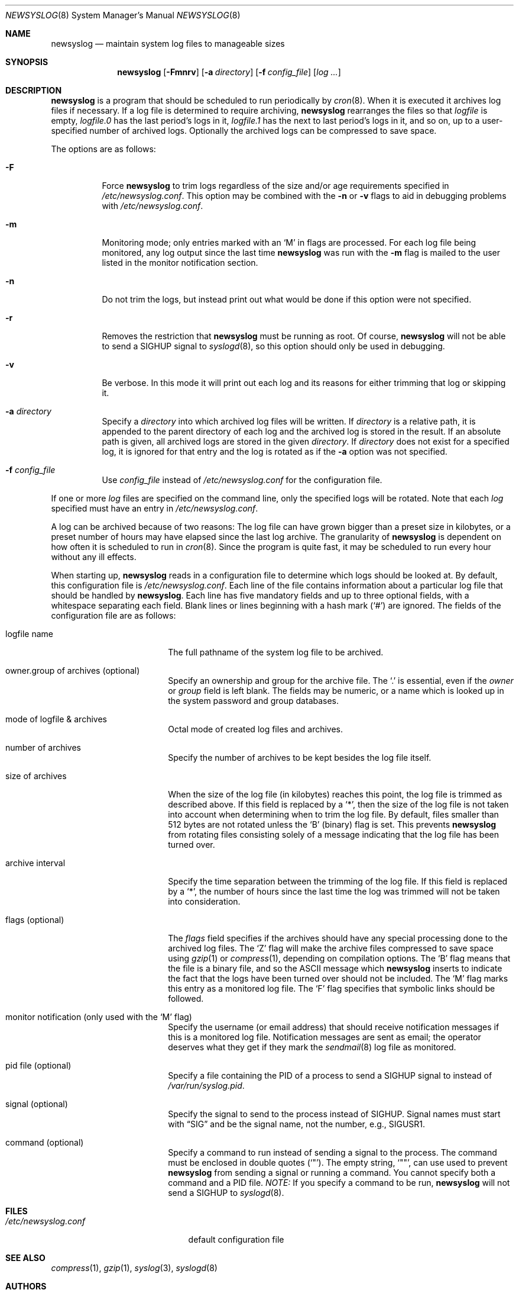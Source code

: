 .\"	$OpenBSD: newsyslog.8,v 1.31 2003/01/25 05:09:36 millert Exp $
.\"
.\" Copyright (c) 1997, Jason Downs.  All rights reserved.
.\"
.\" Redistribution and use in source and binary forms, with or without
.\" modification, are permitted provided that the following conditions
.\" are met:
.\" 1. Redistributions of source code must retain the above copyright
.\"    notice, this list of conditions and the following disclaimer.
.\" 2. Redistributions in binary form must reproduce the above copyright
.\"    notice, this list of conditions and the following disclaimer in the
.\"    documentation and/or other materials provided with the distribution.
.\" 3. All advertising materials mentioning features or use of this software
.\"    must display the following acknowledgement:
.\"      This product includes software developed by Jason Downs for the
.\"      OpenBSD system.
.\" 4. Neither the name(s) of the author(s) nor the name OpenBSD
.\"    may be used to endorse or promote products derived from this software
.\"    without specific prior written permission.
.\"
.\" THIS SOFTWARE IS PROVIDED BY THE AUTHOR(S) ``AS IS'' AND ANY EXPRESS
.\" OR IMPLIED WARRANTIES, INCLUDING, BUT NOT LIMITED TO, THE IMPLIED
.\" WARRANTIES OF MERCHANTABILITY AND FITNESS FOR A PARTICULAR PURPOSE ARE
.\" DISCLAIMED.  IN NO EVENT SHALL THE AUTHOR(S) BE LIABLE FOR ANY DIRECT,
.\" INDIRECT, INCIDENTAL, SPECIAL, EXEMPLARY, OR CONSEQUENTIAL DAMAGES
.\" (INCLUDING, BUT NOT LIMITED TO, PROCUREMENT OF SUBSTITUTE GOODS OR
.\" SERVICES; LOSS OF USE, DATA, OR PROFITS; OR BUSINESS INTERRUPTION) HOWEVER
.\" CAUSED AND ON ANY THEORY OF LIABILITY, WHETHER IN CONTRACT, STRICT
.\" LIABILITY, OR TORT (INCLUDING NEGLIGENCE OR OTHERWISE) ARISING IN ANY WAY
.\" OUT OF THE USE OF THIS SOFTWARE, EVEN IF ADVISED OF THE POSSIBILITY OF
.\" SUCH DAMAGE.
.\"
.\" This file contains changes from the Open Software Foundation.
.\"
.\"	from: @(#)newsyslog.8
.\"
.\" Copyright 1988, 1989 by the Massachusetts Institute of Technology
.\"
.\" Permission to use, copy, modify, and distribute this software
.\" and its documentation for any purpose and without fee is
.\" hereby granted, provided that the above copyright notice
.\" appear in all copies and that both that copyright notice and
.\" this permission notice appear in supporting documentation,
.\" and that the names of M.I.T. and the M.I.T. S.I.P.B. not be
.\" used in advertising or publicity pertaining to distribution
.\" of the software without specific, written prior permission.
.\" M.I.T. and the M.I.T. S.I.P.B. make no representations about
.\" the suitability of this software for any purpose.  It is
.\" provided "as is" without express or implied warranty.
.\"
.Dd January 24, 2003
.Dt NEWSYSLOG 8
.Os
.Sh NAME
.Nm newsyslog
.Nd maintain system log files to manageable sizes
.Sh SYNOPSIS
.Nm newsyslog
.Op Fl Fmnrv
.Op Fl a Ar directory
.Op Fl f Ar config_file
.Op Ar log ...
.Sh DESCRIPTION
.Nm
is a program that should be scheduled to run periodically by
.Xr cron 8 .
When it is executed it archives log files if necessary.
If a log file is determined to require archiving,
.Nm
rearranges the files so that
.Pa logfile
is empty,
.Pa logfile.0
has
the last period's logs in it,
.Pa logfile.1
has the next to last
period's logs in it, and so on, up to a user-specified number of
archived logs.
Optionally the archived logs can be compressed to save space.
.Pp
The options are as follows:
.Bl -tag -width Ds
.It Fl F
Force
.Nm
to trim logs regardless of the size and/or age requirements specified in
.Pa /etc/newsyslog.conf .
This option may be combined with the
.Fl n
or
.Fl v
flags to aid in debugging problems with
.Pa /etc/newsyslog.conf .
.It Fl m
Monitoring mode; only entries marked with an
.Sq M
in flags are processed.
For each log file being monitored, any log output since the last time 
.Nm
was run with the
.Fl m
flag is mailed to the user listed in the monitor notification section.
.It Fl n
Do not trim the logs, but instead print out what would be done if this option
were not specified.
.It Fl r
Removes the restriction that
.Nm
must be running as root.
Of course,
.Nm
will not be able to send a
.Dv SIGHUP
signal to
.Xr syslogd 8 ,
so this option should only be used in debugging.
.It Fl v
Be verbose.
In this mode it will print out each log and its
reasons for either trimming that log or skipping it.
.It Fl a Ar directory
Specify a
.Ar directory
into which archived log files will be written.
If
.Ar directory
is a relative path, it is appended to the parent directory
of each log and the archived log is stored in the result.
If an absolute path is given, all archived logs are stored in the given
.Ar directory .
If
.Ar directory
does not exist for a specified log, it is ignored for that entry and
the log is rotated as if the
.Fl a
option was not specified.
.It Fl f Ar config_file
Use
.Ar config_file
instead of
.Pa /etc/newsyslog.conf
for the configuration file.
.El
.Pp
If one or more
.Ar log
files are specified on the command line, only the specified logs will
be rotated.
Note that each
.Ar log
specified must have an entry in
.Pa /etc/newsyslog.conf .
.Pp
A log can be archived because of two reasons:
The log file can have
grown bigger than a preset size in kilobytes, or a preset number of
hours may have elapsed since the last log archive.
The granularity of
.Nm
is dependent on how often it is scheduled to run in
.Xr cron 8 .
Since the program is quite fast, it may be scheduled to run every hour
without any ill effects.
.Pp
When starting up,
.Nm
reads in a configuration file to determine which logs should be looked
at.
By default, this configuration file is
.Pa /etc/newsyslog.conf .
Each line of the file contains information about a particular log file
that should be handled by
.Nm newsyslog .
Each line has five mandatory fields and up to three optional fields, with a
whitespace separating each field.
Blank lines or lines beginning with a hash mark
.Pq Ql #
are ignored.
The fields of the configuration file are as
follows:
.Bl -tag -width XXXXXXXXXXXXXXXX
.It logfile name
The full pathname of the system log file to be archived.
.It owner.group of archives (optional)
Specify an ownership and group for the archive file.
The
.Ql \&.
is essential, even if the
.Ar owner
or
.Ar group
field is left blank.
The fields may be numeric, or a name which is looked up
in the system password and group databases.
.It mode of logfile & archives
Octal mode of created log files and archives.
.It number of archives
Specify the number of archives to be kept besides the log file itself.
.It size of archives
When the size of the log file (in kilobytes) reaches this point, the log
file is trimmed as described above.
If this field is replaced by a
.Ql * ,
then the size of
the log file is not taken into account when determining when to trim the
log file.
By default, files smaller than 512 bytes are not rotated unless the
.Sq B
(binary) flag is set.
This prevents
.Nm
from rotating files consisting solely of a message indicating
that the log file has been turned over.
.It archive interval
Specify the time separation between the trimming of the log file.
If this field is replaced by a
.Ql * ,
the number of hours since the last time the
log was trimmed will not be taken into consideration.
.It flags (optional)
The
.Ar flags
field specifies if the archives should have any special processing
done to the archived log files.
The
.Sq Z
flag will make the archive
files compressed to save space using
.Xr gzip 1
or
.Xr compress 1 ,
depending on compilation options.
The
.Sq B
flag means that the file is a
binary file, and so the ASCII message which
.Nm
inserts to indicate the fact that the logs have been turned over
should not be included.
The
.Sq M
flag marks this entry as a monitored
log file.
The
.Sq F
flag specifies that symbolic links should be followed.
.It monitor notification (only used with the `M' flag)
Specify the username (or email address) that should receive notification
messages if this is a monitored log file.
Notification messages are sent as email; the operator
deserves what they get if they mark the
.Xr sendmail 8
log file as monitored.
.It pid file (optional)
Specify a file containing the PID of a process to send a
.Dv SIGHUP
signal to instead of
.Pa /var/run/syslog.pid .
.It signal (optional)
Specify the signal to send to the process instead of
.Dv SIGHUP .
Signal names
must start with
.Dq SIG
and be the signal name, not the number, e.g.,
.Dv SIGUSR1 .
.It command (optional)
Specify a command to run instead of sending a signal to the process.
The command must be enclosed in double quotes
.Pq Ql \&" .
The empty string,
.Ql \&"\&" ,
can use used to prevent
.Nm
from sending a signal or running a command.
You cannot specify both a command and a PID file.
.Em NOTE:
If you specify a command to be run,
.Nm
will not send a
.Dv SIGHUP to
.Xr syslogd 8 .
.El
.Sh FILES
.Bl -tag -width /etc/newsyslog.conf
.It Pa /etc/newsyslog.conf
default configuration file
.El
.Sh SEE ALSO
.Xr compress 1 ,
.Xr gzip 1 ,
.Xr syslog 3 ,
.Xr syslogd 8
.Sh AUTHORS
.Bd -unfilled
Theodore Ts'o, MIT Project Athena
Copyright 1987, Massachusetts Institute of Technology
.Ed
